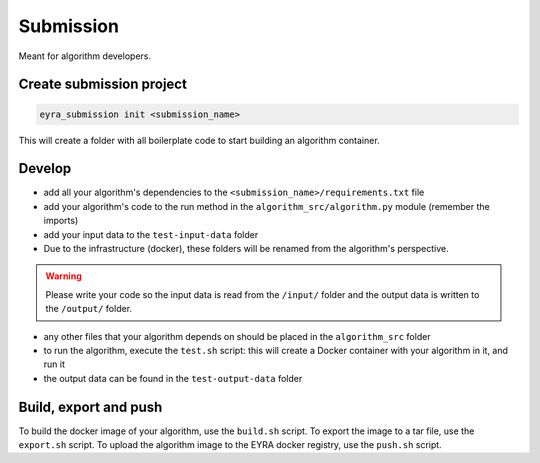 Submission
----------

Meant for algorithm developers.

Create submission project
#########################

.. code-block:: sh

    eyra_submission init <submission_name>

This will create a folder with all boilerplate code to start building an algorithm container.

Develop
#######

- add all your algorithm's dependencies to the ``<submission_name>/requirements.txt`` file
- add your algorithm's code to the run method in the ``algorithm_src/algorithm.py`` module (remember the imports)
- add your input data to the ``test-input-data`` folder
- Due to the infrastructure (docker), these folders will be renamed from the algorithm's perspective.

.. warning::
    Please write your code so the input data is read from the ``/input/`` folder and the output data is written to
    the ``/output/`` folder.

- any other files that your algorithm depends on should be placed in the ``algorithm_src`` folder

- to run the algorithm, execute the ``test.sh`` script: this will create a Docker container with your algorithm in it, and run it
- the output data can be found in the ``test-output-data`` folder

Build, export and push
######################

To build the docker image of your algorithm, use the ``build.sh`` script. To export the image to a tar file, use
the ``export.sh`` script. To upload the algorithm image to the EYRA docker registry, use the ``push.sh`` script.
